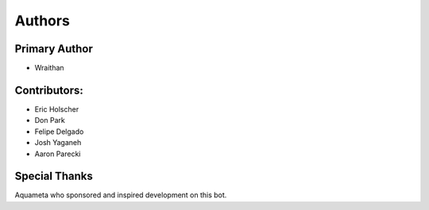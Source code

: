 Authors
~~~~~~~

Primary Author
--------------
- Wraithan

Contributors:
-------------
- Eric Holscher
- Don Park
- Felipe Delgado
- Josh Yaganeh
- Aaron Parecki

Special Thanks
--------------
Aquameta who sponsored and inspired development on this bot.
